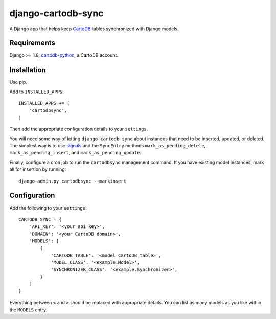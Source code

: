 django-cartodb-sync
===================

A Django app that helps keep `CartoDB`_ tables synchronized with Django models.


Requirements
------------

Django >= 1.8, `cartodb-python`_, a CartoDB account.


Installation
------------

Use pip.

Add to ``INSTALLED_APPS``::

    INSTALLED_APPS += (
        'cartodbsync',
    )

Then add the appropriate configuration details to your ``settings``.

You will need some way of letting ``django-cartodb-sync`` about instances that
need to be inserted, updated, or deleted. The simplest way is to use `signals`_
and the ``SyncEntry`` methods ``mark_as_pending_delete``,
``mark_as_pending_insert``, and ``mark_as_pending_update``.

Finally, configure a cron job to run the ``cartodbsync`` management command.
If you have existing model instances, mark all for insertion by running::

    django-admin.py cartodbsync --markinsert


Configuration
-------------

Add the following to your ``settings``::

    CARTODB_SYNC = {
        'API_KEY': '<your api key>',
        'DOMAIN': '<your CartoDB domain>',
        'MODELS': [
            {
                'CARTODB_TABLE': '<model CartoDB table>',
                'MODEL_CLASS': '<example.Model>',
                'SYNCHRONIZER_CLASS': '<example.Synchronizer>',
            }
        ]
    }

Everything between ``<`` and ``>`` should be replaced with appropriate details.
You can list as many models as you like within the ``MODELS`` entry.


.. _`CartoDB`: http://cartodb.com/
.. _`cartodb-python`: https://github.com/vizzuality/cartodb-python
.. _`signals`: https://docs.djangoproject.com/en/1.8/topics/signals/
